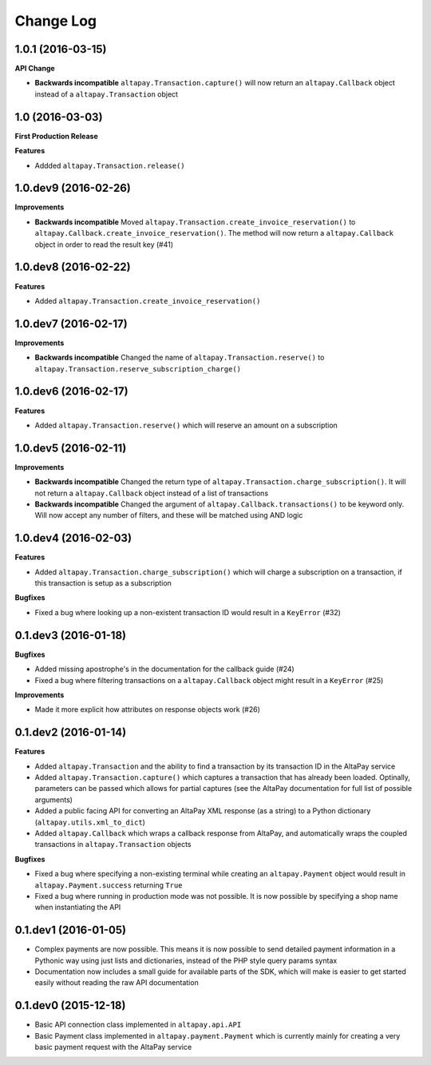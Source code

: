 Change Log
----------

1.0.1 (2016-03-15)
++++++++++++++++++

**API Change**

- **Backwards incompatible** ``altapay.Transaction.capture()`` will now return an ``altapay.Callback`` object instead of a ``altapay.Transaction`` object

1.0 (2016-03-03)
++++++++++++++++

**First Production Release**

**Features**

- Addded ``altapay.Transaction.release()``

1.0.dev9 (2016-02-26)
+++++++++++++++++++++

**Improvements**

- **Backwards incompatible** Moved ``altapay.Transaction.create_invoice_reservation()`` to ``altapay.Callback.create_invoice_reservation()``. The method will now return a ``altapay.Callback`` object in order to read the result key (#41)

1.0.dev8 (2016-02-22)
+++++++++++++++++++++

**Features**

- Added ``altapay.Transaction.create_invoice_reservation()``

1.0.dev7 (2016-02-17)
+++++++++++++++++++++

**Improvements**

- **Backwards incompatible** Changed the name of ``altapay.Transaction.reserve()`` to ``altapay.Transaction.reserve_subscription_charge()``

1.0.dev6 (2016-02-17)
+++++++++++++++++++++

**Features**

- Added ``altapay.Transaction.reserve()`` which will reserve an amount on a subscription

1.0.dev5 (2016-02-11)
+++++++++++++++++++++

**Improvements**

- **Backwards incompatible** Changed the return type of ``altapay.Transaction.charge_subscription()``. It will not return a ``altapay.Callback`` object instead of a list of transactions
- **Backwards incompatible** Changed the argument of ``altapay.Callback.transactions()`` to be keyword only. Will now accept any number of filters, and these will be matched using AND logic

1.0.dev4 (2016-02-03)
+++++++++++++++++++++

**Features**

- Added ``altapay.Transaction.charge_subscription()`` which will charge a subscription on a transaction, if this transaction is setup as a subscription

**Bugfixes**

- Fixed a bug where looking up a non-existent transaction ID would result in a ``KeyError`` (#32)

0.1.dev3 (2016-01-18)
+++++++++++++++++++++

**Bugfixes**

- Added missing apostrophe's in the documentation for the callback guide (#24)
- Fixed a bug where filtering transactions on a ``altapay.Callback`` object might result in a ``KeyError`` (#25)

**Improvements**

- Made it more explicit how attributes on response objects work (#26)

0.1.dev2 (2016-01-14)
+++++++++++++++++++++

**Features**

- Added ``altapay.Transaction`` and the ability to find a transaction by its transaction ID in the AltaPay service
- Added ``altapay.Transaction.capture()`` which captures a transaction that has already been loaded. Optinally, parameters can be passed which allows for partial captures (see the AltaPay documentation for full list of possible arguments)
- Added a public facing API for converting an AltaPay XML response (as a string) to a Python dictionary (``altapay.utils.xml_to_dict``)
- Added ``altapay.Callback`` which wraps a callback response from AltaPay, and automatically wraps the coupled transactions in ``altapay.Transaction`` objects

**Bugfixes**

- Fixed a bug where specifying a non-existing terminal while creating an ``altapay.Payment`` object would result in ``altapay.Payment.success`` returning ``True``
- Fixed a bug where running in production mode was not possible. It is now possible by specifying a shop name when instantiating the API

0.1.dev1 (2016-01-05)
+++++++++++++++++++++

- Complex payments are now possible. This means it is now possible to send detailed payment information in a Pythonic way using just lists and dictionaries, instead of the PHP style query params syntax
- Documentation now includes a small guide for available parts of the SDK, which will make is easier to get started easily without reading the raw API documentation

0.1.dev0 (2015-12-18)
+++++++++++++++++++++

- Basic API connection class implemented in ``altapay.api.API``
- Basic Payment class implemented in ``altapay.payment.Payment`` which is currently mainly for creating a very basic payment request with the AltaPay service
